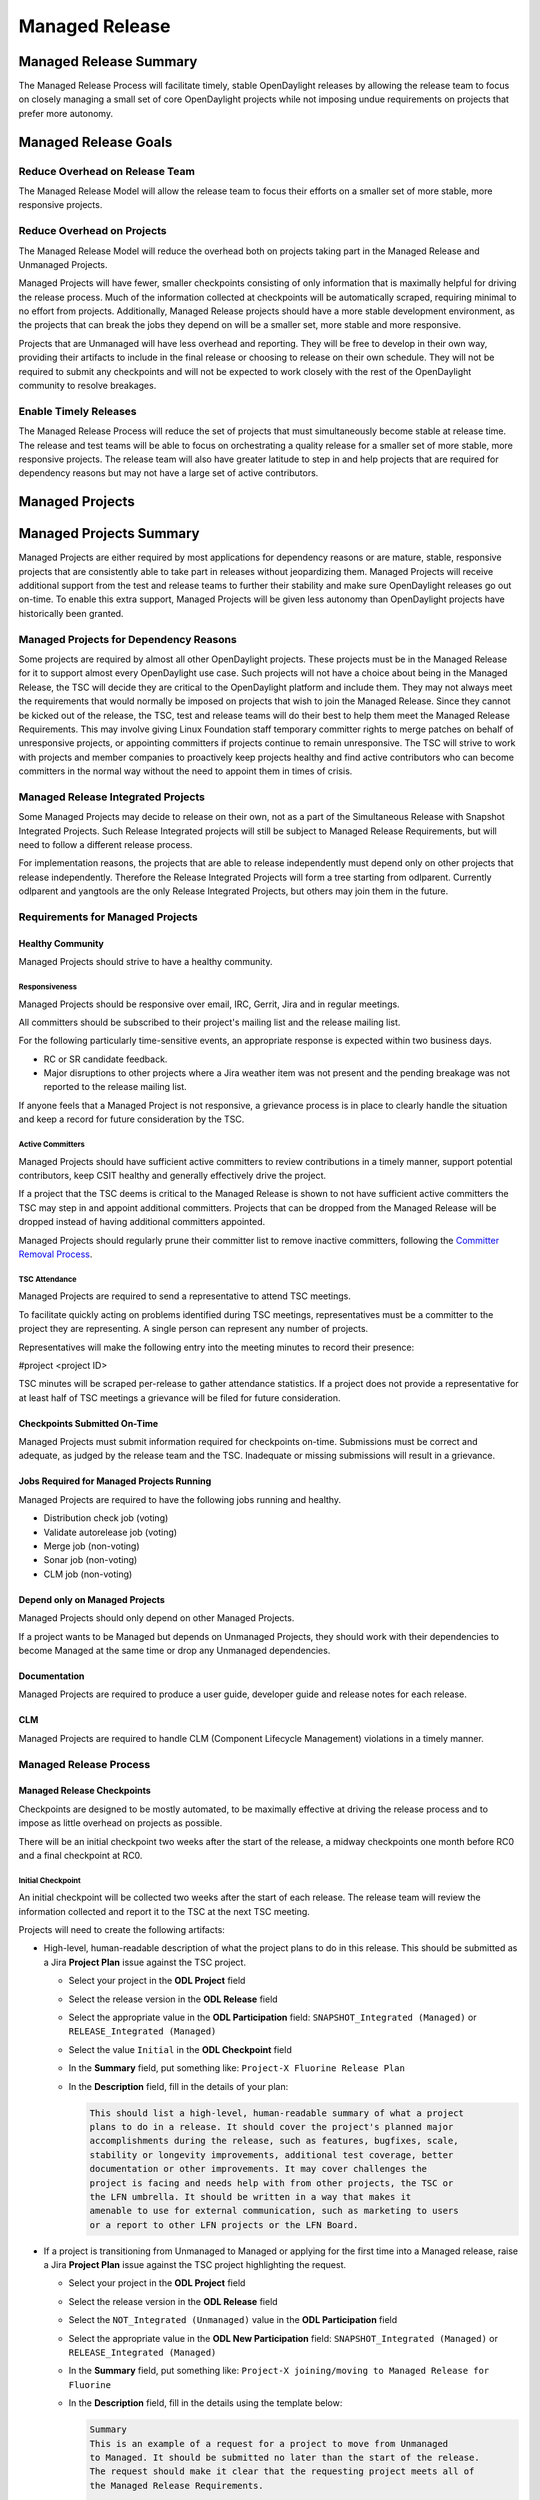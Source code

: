 ***************
Managed Release
***************

Managed Release Summary
=======================

The Managed Release Process will facilitate timely, stable OpenDaylight
releases by allowing the release team to focus on closely managing a small set
of core OpenDaylight projects while not imposing undue requirements on projects
that prefer more autonomy.

Managed Release Goals
=====================

Reduce Overhead on Release Team
-------------------------------

The Managed Release Model will allow the release team to focus their efforts
on a smaller set of more stable, more responsive projects.

Reduce Overhead on Projects
---------------------------

The Managed Release Model will reduce the overhead both on projects taking
part in the Managed Release and Unmanaged Projects.

Managed Projects will have fewer, smaller checkpoints consisting of only
information that is maximally helpful for driving the release process. Much of
the information collected at checkpoints will be automatically scraped,
requiring minimal to no effort from projects. Additionally, Managed Release
projects should have a more stable development environment, as the projects
that can break the jobs they depend on will be a smaller set, more stable and
more responsive.

Projects that are Unmanaged will have less overhead and reporting. They will
be free to develop in their own way, providing their artifacts to include in
the final release or choosing to release on their own schedule. They will not
be required to submit any checkpoints and will not be expected to work closely
with the rest of the OpenDaylight community to resolve breakages.

Enable Timely Releases
----------------------

The Managed Release Process will reduce the set of projects that must
simultaneously become stable at release time. The release and test teams will
be able to focus on orchestrating a quality release for a smaller set of more
stable, more responsive projects. The release team will also have greater
latitude to step in and help projects that are required for dependency reasons
but may not have a large set of active contributors.

Managed Projects
================

Managed Projects Summary
========================

Managed Projects are either required by most applications for dependency
reasons or are mature, stable, responsive projects that are consistently able
to take part in releases without jeopardizing them. Managed Projects will
receive additional support from the test and release teams to further their
stability and make sure OpenDaylight releases go out on-time. To enable this
extra support, Managed Projects will be given less autonomy than OpenDaylight
projects have historically been granted.

Managed Projects for Dependency Reasons
---------------------------------------

Some projects are required by almost all other OpenDaylight projects. These
projects must be in the Managed Release for it to support almost every
OpenDaylight use case. Such projects will not have a choice about being in the
Managed Release, the TSC will decide they are critical to the OpenDaylight
platform and include them. They may not always meet the requirements that
would normally be imposed on projects that wish to join the Managed Release.
Since they cannot be kicked out of the release, the TSC, test and release teams
will do their best to help them meet the Managed Release Requirements. This
may involve giving Linux Foundation staff temporary committer rights to merge
patches on behalf of unresponsive projects, or appointing committers if
projects continue to remain unresponsive. The TSC will strive to work with
projects and member companies to proactively keep projects healthy and find
active contributors who can become committers in the normal way without the
need to appoint them in times of crisis.

Managed Release Integrated Projects
-----------------------------------

Some Managed Projects may decide to release on their own, not as a part of the
Simultaneous Release with Snapshot Integrated Projects. Such Release Integrated
projects will still be subject to Managed Release Requirements, but will need
to follow a different release process.

For implementation reasons, the projects that are able to release independently
must depend only on other projects that release independently. Therefore the
Release Integrated Projects will form a tree starting from odlparent. Currently
odlparent and yangtools are the only Release Integrated Projects, but others
may join them in the future.

Requirements for Managed Projects
---------------------------------

Healthy Community
+++++++++++++++++

Managed Projects should strive to have a healthy community.

Responsiveness
##############

Managed Projects should be responsive over email, IRC, Gerrit, Jira and in
regular meetings.

All committers should be subscribed to their project's mailing list and the
release mailing list.

For the following particularly time-sensitive events, an appropriate response
is expected within two business days.

* RC or SR candidate feedback.
* Major disruptions to other projects where a Jira weather item was not present
  and the pending breakage was not reported to the release mailing list.

If anyone feels that a Managed Project is not responsive, a grievance process
is in place to clearly handle the situation and keep a record for future
consideration by the TSC.

Active Committers
#################

Managed Projects should have sufficient active committers to review
contributions in a timely manner, support potential contributors, keep CSIT
healthy and generally effectively drive the project.

If a project that the TSC deems is critical to the Managed Release is shown to
not have sufficient active committers the TSC may step in and appoint
additional committers. Projects that can be dropped from the Managed Release
will be dropped instead of having additional committers appointed.

Managed Projects should regularly prune their committer list to remove
inactive committers, following the `Committer Removal Process`_.

TSC Attendance
##############

Managed Projects are required to send a representative to attend TSC meetings.

To facilitate quickly acting on problems identified during TSC meetings,
representatives must be a committer to the project they are representing. A
single person can represent any number of projects.

Representatives will make the following entry into the meeting minutes to
record their presence:

#project <project ID>

TSC minutes will be scraped per-release to gather attendance statistics. If a
project does not provide a representative for at least half of TSC meetings a
grievance will be filed for future consideration.

Checkpoints Submitted On-Time
+++++++++++++++++++++++++++++

Managed Projects must submit information required for checkpoints on-time.
Submissions must be correct and adequate, as judged by the release team and
the TSC. Inadequate or missing submissions will result in a grievance.

Jobs Required for Managed Projects Running
++++++++++++++++++++++++++++++++++++++++++

Managed Projects are required to have the following jobs running and healthy.

* Distribution check job (voting)
* Validate autorelease job (voting)
* Merge job (non-voting)
* Sonar job (non-voting)
* CLM job (non-voting)

Depend only on Managed Projects
+++++++++++++++++++++++++++++++

Managed Projects should only depend on other Managed Projects.

If a project wants to be Managed but depends on Unmanaged Projects, they
should work with their dependencies to become Managed at the same time or
drop any Unmanaged dependencies.

Documentation
+++++++++++++

Managed Projects are required to produce a user guide, developer guide and
release notes for each release.

CLM
+++

Managed Projects are required to handle CLM (Component Lifecycle Management)
violations in a timely manner.

Managed Release Process
-----------------------

Managed Release Checkpoints
+++++++++++++++++++++++++++

Checkpoints are designed to be mostly automated, to be maximally effective at
driving the release process and to impose as little overhead on projects as
possible.

There will be an initial checkpoint two weeks after the start of the release,
a midway checkpoints one month before RC0 and a final checkpoint at RC0.


Initial Checkpoint
##################

An initial checkpoint will be collected two weeks after the start of each
release. The release team will review the information collected and report
it to the TSC at the next TSC meeting.

Projects will need to create the following artifacts:

* High-level, human-readable description of what the project plans to do in this
  release. This should be submitted as a Jira **Project Plan** issue against the
  TSC project.

  * Select your project in the **ODL Project** field

  * Select the release version in the **ODL Release** field

  * Select the appropriate value in the **ODL Participation** field:
    ``SNAPSHOT_Integrated (Managed)`` or ``RELEASE_Integrated (Managed)``

  * Select the value ``Initial`` in the **ODL Checkpoint** field

  * In the **Summary** field, put something like:
    ``Project-X Fluorine Release Plan``

  * In the **Description** field, fill in the details of your plan:

    .. code-block:: none

       This should list a high-level, human-readable summary of what a project
       plans to do in a release. It should cover the project's planned major
       accomplishments during the release, such as features, bugfixes, scale,
       stability or longevity improvements, additional test coverage, better
       documentation or other improvements. It may cover challenges the
       project is facing and needs help with from other projects, the TSC or
       the LFN umbrella. It should be written in a way that makes it
       amenable to use for external communication, such as marketing to users
       or a report to other LFN projects or the LFN Board.

* If a project is transitioning from Unmanaged to Managed or applying for
  the first time into a Managed release, raise a Jira **Project Plan** issue
  against the TSC project highlighting the request.

  * Select your project in the **ODL Project** field

  * Select the release version in the **ODL Release** field

  * Select the ``NOT_Integrated (Unmanaged)`` value in the **ODL Participation**
    field

  * Select the appropriate value in the **ODL New Participation** field:
    ``SNAPSHOT_Integrated (Managed)`` or ``RELEASE_Integrated (Managed)``

  * In the **Summary** field, put something like:
    ``Project-X joining/moving to Managed Release for Fluorine``

  * In the **Description** field, fill in the details using the template
    below:

    .. code-block:: none

       Summary
       This is an example of a request for a project to move from Unmanaged
       to Managed. It should be submitted no later than the start of the release.
       The request should make it clear that the requesting project meets all of
       the Managed Release Requirements.

       Healthy Community
       The request should make it clear that the requesting project has a healthy
       community. The request may also highlight a history of having a healthy
       community.

       Responsiveness
       The request should make it clear that the requesting project is responsive
       over email, IRC, Jira and in regular meetings. All committers should be
       subscribed to the project's mailing list and the release mailing list.
       The request may also highlight a history of responsiveness.

       Active Committers
       The request should make it clear that the requesting project has a
       sufficient number of active committers to review contributions in a
       timely manner, upport potential contributors, keep CSIT healthy and
       generally effectively drive the project. The requesting project should
       also make it clear that they have pruned any inactive committers. The
       request may also highlight a history of having sufficient active
       committers and few inactive committers.

       TSC Attendance
       The request should acknowledge that the requesting project is required to
       send a committer to represent the project to at least 50% of TSC meetings.
       The request may also highlight a history of sending representatives to
       attend TSC meetings.

       Checkpoints Submitted On-Time
       The request should acknowledge that the requesting project is required to
       submit checkpoints on time. The request may also highlight a history of
       providing deliverables on-time.

       Jobs Required for Managed Projects Running
       The request should show that the requesting project has the required jobs
       for Managed Projects running and healthy. Links should be provided.

       Depend only on Managed Projects
       The request should show that the requesting project only depends on
       Managed Projects.

       Documentation
       The request should acknowledge that the requesting project is required to
       produce a user guide, developer guide and release notes for each release.
       The request may also highlight a history of providing quality
       documentation.

       CLM
       The request should acknowledge that the requesting project is required to
       handle Component Lifecycle Violations in a timely manner. The request
       should show that the project's CLM job is currently healthy. The request
       may also show that the project has a history of dealing with CLM
       violations in a timely manner.

* If a project is transitioning from Managed to Unmanaged, raise a Jira
  **Project Plan** issue against the TSC project highlighting the request.

  * Select your project in the **ODL Project** field

  * Select the release version in the **ODL Release** field

  * Select the appropriate value in the **ODL Participation** field:
    ``SNAPSHOT_Integrated (Managed)`` or ``RELEASE_Integrated (Managed)``

  * Select the ``NOT_Integrated (Unmanaged)`` value in the
    **ODL New Participation** field

  * In the **Summary** field, put something like:
    ``Project-X Fluorine Joining/Moving to Unmanged for Fluorine``

  * In the **Description** field, fill in the details:

    .. code-block:: none

       This is a request for a project to move from Unmanged to Managed.
       It should be submitted no later than the start of the release. The
       request does not require any additional information, but it may be
       helpful for the requesting project to provide some background and their
       reasoning.

* Weather items that may impact other projects should be submitted as
  Jira issues.  For a weather item, raise a Jira **Weather Item** issue
  against the TSC project highlighting the details.

  * Select your project in the **ODL Project** field

  * Select the release version in the **ODL Release** field

  * For the **ODL Impacted Projects** field, fill in the impacted
    projects using label values - each label value should correspond to the
    respective project prefix in Jira, e.g. netvirt is NETVIRT. If all
    projects are impacted, use the label value ``ALL``.

  * Fill in the expected date of weather event in the **ODL Expected Date**
    field

  * Select the appropriate value for **ODL Checkpoint** (may skip)

  * In the **Summary** field, summarize the weather event

  * In the **Description** field, provide the details of the weather event.
    Provide as much relevant information as possible.

The remaining artifacts will be automatically scraped:

* Blocker bugs that were raised between the previous RC0 and release.
* Grievances raised against the project during the last release.

Midway Checkpoint
#################

One month before RC0, a midway checkpoint will be collected. The release team
will review the information collected and report it to the TSC at the next TSC
meeting. All information for midway checkpoint will be automatically collected.

* Open Jira bugs marked as blockers.
* Open Jira issues tracking weather items.
* Statistics about jobs.
  * Autorelease failures per-project.
  * CLM violations.
* Grievances raised against the project since the last checkpoint.

Since the midway checkpoint is fully automated, the release team may collect
this information more frequently, to provide trends over time.

Final Checkpoint
################

At 2 weeks after RC0 a final checkpoint will be collected by the release team
and presented to the TSC at the next TSC meeting.

Projects will need to create the following artifacts:

* High-level, human-readable description of what the project did in this
  release. This should be submitted as a Jira **Project Plan** issue against
  the TSC project. This will be reused for external communication/marketing
  for the release.

  * Select your project in the **ODL Project** field

  * Select the release version in the **ODL Release** field

  * Select the appropriate value in the **ODL Participation** field:
    ``SNAPSHOT_Integrated (Managed)`` or ``RELEASE_Integrated (Managed)``

  * Select the value ``Final`` in the **ODL Checkpoint** field

  * In the **Summary** field, put something like:
    ``Project-X Fluorine Release details``

  * In the **Description** field, fill in the details of your accomplishments:

    .. code-block:: none

       This should list a high-level, human-readable summary of what a project
       did during a release. It should cover the project's major
       accomplishments, such as features, bugfixes, scale, stability or
       longevity improvements, additional test coverage, better documentation
       or other improvements. It may cover challenges the project has faced
       and need help in the future from other projects, the TSC or the LFN
       umbrella. It should be written in a way that makes it amenable to use
       for external communication, such as marketing to users or a report to
       other LFN projects or the LFN Board.

  * In the **ODL Gerrit Patch** field, fill in the gerrit patch URL to your
    project release notes

* Release notes, user guide, developer guide submitted to the docs project.

The remaining artifacts will be automatically scraped:

* Open Jira bugs marked as blockers.
* Open Jira issues tracking weather items.
* Statistics about jobs.
  * Autorelease failures per-project.
* Statistics about patches.
  * Number of patches submitted during the release.
  * Number of patches merged during the release.
  * Number of reviews per-reviewer.
* Grievances raised against the project since the start of the release.

Managed Release Integrated Release Process
------------------------------------------

Managed Projects that release independently (Release Integrated Projects),
not as a part of the Simultaneous Release with Snapshot Integrated Projects
will need to follow a different release process.

Managed Release Integrated (MRI) Projects will provide the releases they want
the Managed Snapshot Integrated (MSI) Projects to consume no later than two
weeks after the start of the Managed Release. MSI Projects will decide by a
majority vote in TSC to decide whether to bump their
versions to consume the new releases. This should happen as early in the release
as possible to get integration woes out of the way and allow projects to focus
on developing against a stable base. If the MSI Projects
decide to consume the proposed releases, they are all required to bump to the
new versions within a two day window. If some projects fail to merge version
bump patches in time, the TSC will instruct Linux Foundation staff to
temporarily wield committer rights and merge version bump patches. MSI Projects
may decide by a TSC vote at any time to back out
of a version bump if the new releases are found to be unsuitable.

MRI Projects are expected to provide bugfixes via minor
or patch version updates during the release, but should strive to not expect
MSI Projects to consume another major version update
during the release.

MRI Projects are free to follow their own release
cadence as they develop new features during the Managed Release. They need only
have a stable version ready for the MSI Projects to
consume by the next integration point.

Managed Release Integrated Checkpoints
++++++++++++++++++++++++++++++++++++++

The MRI Projects will follow similar checkpoints as the
MSI Projects, but the timing will be different. At the
time MRI Projects provide the releases they wish MSI Projects to consume for
the next release, they will also
provide their final checkpoints. Their midway checkpoints will be scraped one
month before the deadline for them to deliver their artifacts to the MSI
Projects. Their initial checkpoints will be due no later
two weeks following the deadline for their delivery of artifacts to the MSI
Projects. Their initial checkpoints will cover everything
they expect to do in the next Managed Release, which may encompass any number
of major version bumps for the MRI Projects.

Moving a Project from Unmanaged to Managed
------------------------------------------

Unmanaged Projects can request to become Managed by submitting a
**Project_Plan** issue to the TSC project in Jira. See details as described
under the `Initial Checkpoint`_ section above. Requests should be submitted
before the start of a release. The requesting project should make it clear that
they meet the Managed Release Project Requirements.

The TSC will evaluate requests to become Managed and inform projects of the
result and the TSC's reasoning no later than the start of the release or one
week after the request was submitted, whichever comes last.

For the first release, the TSC will bootstrap the Managed Release with
projects that are critical to the OpenDaylight platform. Other projects will
need to follow the normal application process defined above.

The following projects are deemed critical to the OpenDaylight platform:

* aaa
* controller
* infrautils
* mdsal
* netconf
* odlparent
* yangtools

Unmanaged Projects
==================

Requirements for Unmanaged Projects
-----------------------------------

Unmanaged Project requirements are designed to be as low-overhead as possible
while still allowing for participation in the final release. If Unmanaged
Projects do not want to participate in the final release and instead provide
their artifacts to their consumers through another channel, there are no
requirements.

SNAPSHOT Versions by Release
++++++++++++++++++++++++++++

Unmanaged Projects can consume whichever version of their upstream
dependencies they want during most of the release cycle, but if they want
to be included in the final release distribution they must bump their versions
to SNAPSHOT no later than one week before RC0.

Jobs Required for Unmanaged Projects Running
++++++++++++++++++++++++++++++++++++++++++++

Unmanaged Projects that wish to take part in the final release must enable
the validate-autorelease job. Unmanaged Projects can release artifacts at
any time using the release job. To take part in the final release, Unmanaged
Projects will need to run the release job with the version of the final
distribution no later than one week before RC0.

Added to Final Distribution POM
+++++++++++++++++++++++++++++++

In order to be included in the final distribution, Unmanaged Projects must
submit a patch to include themselves in the final distribution pom.xml file
no later than one week before RC0. Projects should only be added to the
final distribution pom.xml after they have published artifacts with the
release job to avoid breaking the build.

Unmanaged Release Process
-------------------------

Unmanaged Projects are free to follow their own processes. To have their
artifacts included in the final distribution, they need only follow the
Requirements for Unmanaged Projects above by the deadlines. Note that Unmanaged
Projects will not have any leeway for missing deadlines. If projects are not
in the final distribution by one week before RC0 their artifacts will not be
included in the final release, but they may still publish artifacts and help
their consumers install them out-of-band.

Checkpoints
+++++++++++

There are no checkpoints for Unmanaged Projects.

Moving a Project from Managed to Unmanaged
------------------------------------------

Managed Projects that are not required for dependency reasons can submit a
**Project_Plan** issue to be Unmanaged to the TSC project in Jira. See details
in the `Initial Checkpoint`_ section above. Requests should be submitted
before the start of a release. Requests will be evaluated by the TSC.

The TSC may withdraw a project from the Managed Release at any time.

Installing Features from Unmanaged Projects
-------------------------------------------

Unmanaged Projects will have their artifacts included in the final release if
they are available on-time, but they will not be available to be installed
until the user does a repo:add.

To install an Unmanaged Project feature, find the feature description in the
system directory. For example, NetVirt's main feature:

system/org/opendaylight/netvirt/odl-netvirt-openstack/0.6.0-SNAPSHOT/

Then use the Karaf shell to repo:add the feature:

feature:repo-add mvn:org.opendaylight.netvirt/odl-netvirt-openstack/0.6.0
-SNAPSHOT/xml/features

Grievances
==========

For requirements that are difficult to automatically ascertain if a Managed
Project is following or not, there should be a clear reporting process in place.

Grievance reports should be filed against the TSC project in Jira. Very urgent
grievances can additionally be brought to the TSC's attention via the TSC's
mailing list.

Process for Reporting Unresponsive Projects
-------------------------------------------

If a Managed Project does not meet the `Responsiveness`_ Requirements, a
**Grievance** issue should be filed against the TSC project in Jira.

Unresponsive project reports should include (at least):

* Select the project being reported in the **ODL_Project** field

* Select the release version in the **ODL_Release** field

* In the **Summary** field, put something like:
  ``Grievance against Project-X``

* In the **Description** field, fill in the details:

  .. code-block:: none

     Document the details that ExampleProject was slow to review a change.
     The report should include as much relevant information as possible,
     including a description of the situation, relevant Gerrit change IDs and
     relevant public email list threads.

* In the **ODL_Gerrit_Patch**, put in a URL to a gerrit patch, if applicable

Release Schedule
================

The start date for odd release is September 7 and the start date for even
release is March 7.

.. list-table::
   :widths: 20 20 20 40
   :header-rows: 1
   :stub-columns: 1

   * - **Milestone**
     - **Time**
     - **Fluorine**
     - **Description**

   * - Release Start
     - Start Date
     - 2018-03-07
     - Declare Intention: Submit **Project_Plan** Jira item in TSC project

   * - Initial Checkpoint
     - Start Date + 2 weeks
     - 2018-03-22
     - Initial Checkpoint. All managed projects must have completed
       **Project_Plan** Jira items in TSC project.

   * - Release Integrated Deadline
     - Initial Checkpoint + 2 weeks
     - 2018-04-07
     - Deadline for Release Integrated projects (currently ODLPARENT and
       YANGTOOLS) to provide the desired version deliverables for downstream
       Snapshot Integrated projects to consume.

   * - Version Bump
     - Release Integrated Deadline + 1 day
     - 2018-04-08
     - Prepare version bump patches and merge them in (releng team). Spend the
       next 2 weeks to get green build for all MSI projects and a healthy
       distribution.

   * - Version Bump Checkpoint
     - Release Integrated Deadline + 2 weeks
     - 2018-04-21
     - Check status of MSI projects to see if we have green builds and a
       healthy distribution.  Revert the MRI deliverables if deemed needed.

   * - CSIT Checkpoint
     - Version Bump Checkpoint + 2 weeks
     - 2018-05-07
     - All managed release CSIT should be in good shape - get all MSI projects'
       CSIT results as they were before the version bump.  This is the
       final opportunity to revert the MRI deliverables if deemed necessary.

   * - Middle Checkpoint
     - CSIT Checkpoint + 8 weeks
     - 2018-07-05
     - Checkpoint for status of managed projects - especially snapshot
       integrated projects

   * - Code Freeze
     - Middle Checkpoint + 4 weeks
     - 2018-08-07
     - Code freeze for all managed projects - cut and lock release branch.
       Only allow blocker bugfixes in release branch

   * - Final Checkpoint
     - TSC meeting 2 weeks after Code Freeze
     - 2018-08-23
     - Final Checkpoint for all managed projects

   * - Formal Release
     - 6 months after Start Date
     - 2018-09-07
     - Formal release

   * - Service Release 1
     - 1 month after Formal Release
     - 2018-10-07
     - Service Release 1 (SR1)

   * - Service Release 2
     - 2 months after SR1
     - 2018-12-07
     - Service Release 2 (SR2)

   * - Service Release 3
     - 2 months after SR2
     - 2019-02-07
     - Service Release 3 (SR3)

   * - Service Release 4
     - 3 months after SR3
     - 2019-05-07
     - Service Release 4 (SR4) - final service release

   * - Release End of Life
     - 4 months after SR4
     - 2019-09-07
     - End of Life - coincides with the Formal Release of the current release+2
       versions and the start of the current release+3 versions

Vocabulary Reference
====================

* Managed Release Process: The release process described in this document.
* Managed Project: A project taking part in the Managed Release Process.
* Unmanaged Project: A project not taking part in the Managed Release Process.
* Simultaneous Release: Event wherein all Snapshot Integrated Project versions
  are rewriten to release versions and release artifacts are produced.
* Snapshot Integrated Project: Project that integrates with OpenDaylight
  projects using snapshot version numbers. These projects release together in
  the Simultaneous Release.
* Release Integrated Project: Project that releases independently of the
  Simultaneous Release. These projects are consumed by Snapshot Integrated
  Projects based on release version numbers, not snapshot versions.

.. _Committer Removal Process: https://wiki.opendaylight.org/view/TSC:Main#Committer_Removal_Process

